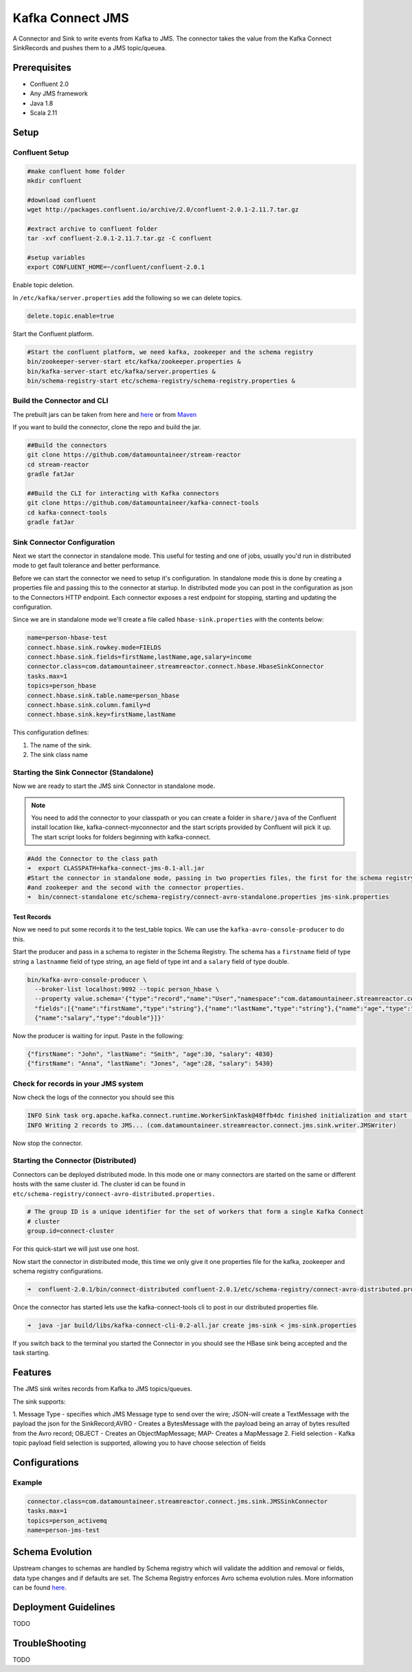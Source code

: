 Kafka Connect JMS
=================

A Connector and Sink to write events from Kafka to JMS. The connector takes the value from the Kafka Connect SinkRecords
and pushes them to a JMS topic/queuea.

Prerequisites
-------------

- Confluent 2.0
- Any JMS framework
- Java 1.8
- Scala 2.11

Setup
-----

Confluent Setup
~~~~~~~~~~~~~~~

.. code:: bash

    #make confluent home folder
    mkdir confluent

    #download confluent
    wget http://packages.confluent.io/archive/2.0/confluent-2.0.1-2.11.7.tar.gz

    #extract archive to confluent folder
    tar -xvf confluent-2.0.1-2.11.7.tar.gz -C confluent

    #setup variables
    export CONFLUENT_HOME=~/confluent/confluent-2.0.1

Enable topic deletion.

In ``/etc/kafka/server.properties`` add the following so we can delete topics.

.. code:: bash

    delete.topic.enable=true

Start the Confluent platform.

.. code:: bash

    #Start the confluent platform, we need kafka, zookeeper and the schema registry
    bin/zookeeper-server-start etc/kafka/zookeeper.properties &
    bin/kafka-server-start etc/kafka/server.properties &
    bin/schema-registry-start etc/schema-registry/schema-registry.properties &


Build the Connector and CLI
~~~~~~~~~~~~~~~~~~~~~~~~~~~

The prebuilt jars can be taken from here and
`here <https://github.com/datamountaineer/kafka-connect-tools/releases>`__
or from `Maven <http://search.maven.org/#search%7Cga%7C1%7Ca%3A%22kafka-connect-cli%22>`__

If you want to build the connector, clone the repo and build the jar.

.. code:: bash

    ##Build the connectors
    git clone https://github.com/datamountaineer/stream-reactor
    cd stream-reactor
    gradle fatJar

    ##Build the CLI for interacting with Kafka connectors
    git clone https://github.com/datamountaineer/kafka-connect-tools
    cd kafka-connect-tools
    gradle fatJar

Sink Connector Configuration
~~~~~~~~~~~~~~~~~~~~~~~~~~~~

Next we start the connector in standalone mode. This useful for testing and one of jobs, usually you'd run in distributed
mode to get fault tolerance and better performance.

Before we can start the connector we need to setup it's configuration. In standalone mode this is done by creating a
properties file and passing this to the connector at startup. In distributed mode you can post in the configuration as
json to the Connectors HTTP endpoint. Each connector exposes a rest endpoint for stopping, starting and updating the
configuration.

Since we are in standalone mode we'll create a file called ``hbase-sink.properties`` with the contents below:

.. code:: bash

    name=person-hbase-test
    connect.hbase.sink.rowkey.mode=FIELDS
    connect.hbase.sink.fields=firstName,lastName,age,salary=income
    connector.class=com.datamountaineer.streamreactor.connect.hbase.HbaseSinkConnector
    tasks.max=1
    topics=person_hbase
    connect.hbase.sink.table.name=person_hbase
    connect.hbase.sink.column.family=d
    connect.hbase.sink.key=firstName,lastName

This configuration defines:


1.  The name of the sink.
2.  The sink class name

Starting the Sink Connector (Standalone)
~~~~~~~~~~~~~~~~~~~~~~~~~~~~~~~~~~~~~~~~

Now we are ready to start the JMS sink Connector in standalone mode.

.. note::

    You need to add the connector to your classpath or you can create a folder in ``share/java`` of the Confluent
    install location like, kafka-connect-myconnector and the start scripts provided by Confluent will pick it up.
    The start script looks for folders beginning with kafka-connect.

.. code:: bash

    #Add the Connector to the class path
    ➜  export CLASSPATH=kafka-connect-jms-0.1-all.jar
    #Start the connector in standalone mode, passing in two properties files, the first for the schema registry, kafka
    #and zookeeper and the second with the connector properties.
    ➜  bin/connect-standalone etc/schema-registry/connect-avro-standalone.properties jms-sink.properties


Test Records
^^^^^^^^^^^^

Now we need to put some records it to the test_table topics. We can use the ``kafka-avro-console-producer`` to do this.

Start the producer and pass in a schema to register in the Schema Registry. The schema has a ``firstname`` field of type string
a ``lastnamme`` field of type string, an ``age`` field of type int and a ``salary`` field of type double.

.. code:: bash

    bin/kafka-avro-console-producer \
      --broker-list localhost:9092 --topic person_hbase \
      --property value.schema='{"type":"record","name":"User","namespace":"com.datamountaineer.streamreactor.connect.redis", \
      "fields":[{"name":"firstName","type":"string"},{"name":"lastName","type":"string"},{"name":"age","type":"int"}, \
      {"name":"salary","type":"double"}]}'

Now the producer is waiting for input. Paste in the following:

.. code:: bash

    {"firstName": "John", "lastName": "Smith", "age":30, "salary": 4830}
    {"firstName": "Anna", "lastName": "Jones", "age":28, "salary": 5430}

Check for records in your JMS system
~~~~~~~~~~~~~~~~~~~~~~~~~~~~~~~~~~~~

Now check the logs of the connector you should see this

.. code:: bash

    INFO Sink task org.apache.kafka.connect.runtime.WorkerSinkTask@48ffb4dc finished initialization and start (org.apache.kafka.connect.runtime.WorkerSinkTask:155)
    INFO Writing 2 records to JMS... (com.datamountaineer.streamreactor.connect.jms.sink.writer.JMSWriter)


Now stop the connector.

Starting the Connector (Distributed)
~~~~~~~~~~~~~~~~~~~~~~~~~~~~~~~~~~~~

Connectors can be deployed distributed mode. In this mode one or many connectors are started on the same or different
hosts with the same cluster id. The cluster id can be found in ``etc/schema-registry/connect-avro-distributed.properties.``

.. code:: bash

    # The group ID is a unique identifier for the set of workers that form a single Kafka Connect
    # cluster
    group.id=connect-cluster

For this quick-start we will just use one host.

Now start the connector in distributed mode, this time we only give it one properties file for the kafka, zookeeper and
schema registry configurations.

.. code:: bash

    ➜  confluent-2.0.1/bin/connect-distributed confluent-2.0.1/etc/schema-registry/connect-avro-distributed.properties

Once the connector has started lets use the kafka-connect-tools cli to post in our distributed properties file.

.. code:: bash

    ➜  java -jar build/libs/kafka-connect-cli-0.2-all.jar create jms-sink < jms-sink.properties

If you switch back to the terminal you started the Connector in you
should see the HBase sink being accepted and the task starting.


Features
--------

The JMS sink writes records from Kafka to JMS topics/queues.

The sink supports:

1. Message Type - specifies which JMS Message type to send over the wire; JSON-will create a TextMessage with the payload the
json for the SinkRecord;AVRO - Creates a BytesMessage with the payload being an array of bytes resulted from the Avro record;
OBJECT - Creates an ObjectMapMessage; MAP- Creates a MapMessage
2. Field selection - Kafka topic payload field selection is supported, allowing you to have choose selection of fields


Configurations
--------------

+----------------------------------+-----------+----------+-----------------------------------+
| name                             | data type | required | description                       |
+==================================+===========+==========+===================================+
|

Example
~~~~~~~

.. code:: bash


    connector.class=com.datamountaineer.streamreactor.connect.jms.sink.JMSSinkConnector
    tasks.max=1
    topics=person_activemq
    name=person-jms-test

Schema Evolution
----------------

Upstream changes to schemas are handled by Schema registry which will validate the addition and removal
or fields, data type changes and if defaults are set. The Schema Registry enforces Avro schema evolution rules.
More information can be found `here <http://docs.confluent.io/2.0.1/schema-registry/docs/api.html#compatibility>`_.


Deployment Guidelines
---------------------

TODO

TroubleShooting
---------------

TODO
